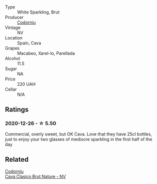 #+attr_html: :class wine-main-image
[[file:/images/06/33a0d6-7466-498e-ae11-e2a1c17165a6/2020-12-27-12-57-18-2464C91A-5488-4A95-8CF5-E781904FF949-1-105-c.webp]]

- Type :: White Sparkling, Brut
- Producer :: [[barberry:/producers/038f1c56-9c03-4716-80de-7b9740be0b16][Codorníu]]
- Vintage :: NV
- Location :: Spain, Cava
- Grapes :: Macabeo, Xarel-lo, Parellada
- Alcohol :: 11.5
- Sugar :: NA
- Price :: 220 UAH
- Cellar :: N/A

** Ratings

*** 2020-12-26 - ☆ 5.50

Commercial, overly sweet, but OK Cava. Love that they have 25cl bottles, just to enjoy your two glasses of mediocre sparkling in the first half of the day

** Related

#+begin_export html
<div class="flex-container">
  <a class="flex-item flex-item-left" href="/wines/938343b2-010d-4abd-9c14-e5e6f6c88633.html">
    <section class="h text-small text-lighter">Codorníu</section>
    <section class="h text-bolder">Cava Clasico Brut Nature - NV</section>
  </a>

</div>
#+end_export

